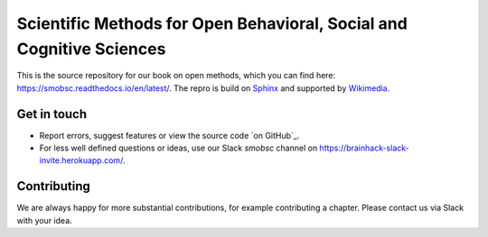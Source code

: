 ========
Scientific Methods for Open Behavioral, Social and Cognitive Sciences
========

This is the source repository for our book on open methods, which you can find here: https://smobsc.readthedocs.io/en/latest/. 
The repro is build on `Sphinx <https://github.com/sphinx-doc/sphinx/>`_ and supported by `Wikimedia <https://en.wikiversity.org/wiki/Wikiversity:Main_Page/>`_.



Get in touch
============

- Report errors, suggest features or view the source code `on GitHub`_.
- For less well defined questions or ideas, use our Slack *smobsc* channel on https://brainhack-slack-invite.herokuapp.com/.


Contributing
============

We are always happy for more substantial contributions, for example contributing a chapter. Please contact us via Slack with your idea.
